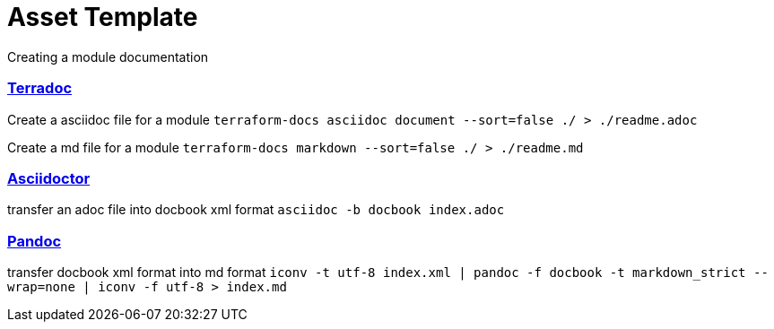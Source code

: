 // Copyright (c) 2020 Oracle and/or its affiliates.
// Licensed under the Universal Permissive License v 1.0 as shown at https://oss.oracle.com/licenses/upl.

# Asset Template

Creating a module documentation

### link:https://terraform-docs.io[Terradoc]

Create a asciidoc file for a module
`terraform-docs asciidoc document --sort=false ./ > ./readme.adoc`

Create a md file for a module 
`terraform-docs markdown --sort=false ./ > ./readme.md`

### link:https://asciidoctor.org[Asciidoctor]

transfer an adoc file into docbook xml format
`asciidoc -b docbook index.adoc`

### link:https://pandoc.org[Pandoc]

transfer docbook xml format into md format
`iconv -t utf-8 index.xml | pandoc -f docbook -t markdown_strict --wrap=none | iconv -f utf-8 > index.md`